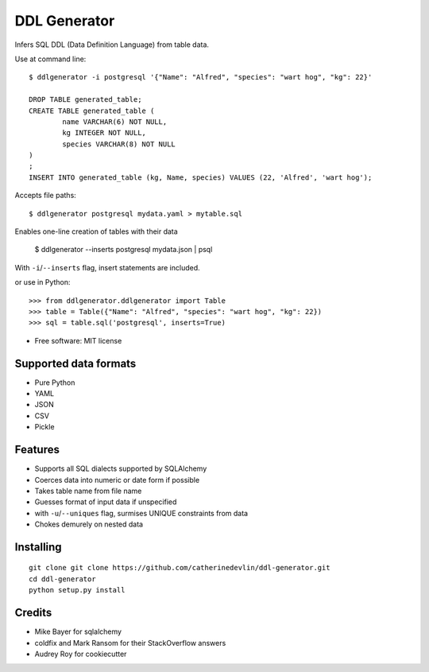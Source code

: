 =============
DDL Generator
=============

Infers SQL DDL (Data Definition Language) from table data.

Use at command line::

    $ ddlgenerator -i postgresql '{"Name": "Alfred", "species": "wart hog", "kg": 22}'

    DROP TABLE generated_table;
    CREATE TABLE generated_table (
	    name VARCHAR(6) NOT NULL, 
	    kg INTEGER NOT NULL, 
	    species VARCHAR(8) NOT NULL 
    )
    ;
    INSERT INTO generated_table (kg, Name, species) VALUES (22, 'Alfred', 'wart hog');
    
Accepts file paths::

    $ ddlgenerator postgresql mydata.yaml > mytable.sql

Enables one-line creation of tables with their data

    $ ddlgenerator --inserts postgresql mydata.json | psql 

With ``-i``/``--inserts`` flag, insert statements are included.

or use in Python::

    >>> from ddlgenerator.ddlgenerator import Table
    >>> table = Table({"Name": "Alfred", "species": "wart hog", "kg": 22})
    >>> sql = table.sql('postgresql', inserts=True)

* Free software: MIT license

Supported data formats
----------------------

- Pure Python
- YAML
- JSON
- CSV
- Pickle

Features
--------

- Supports all SQL dialects supported by SQLAlchemy
- Coerces data into numeric or date form if possible
- Takes table name from file name
- Guesses format of input data if unspecified
- with ``-u``/``--uniques`` flag, surmises UNIQUE constraints from data
- Chokes demurely on nested data

Installing
----------

::

    git clone git clone https://github.com/catherinedevlin/ddl-generator.git
    cd ddl-generator
    python setup.py install

Credits
-------

- Mike Bayer for sqlalchemy
- coldfix and Mark Ransom for their StackOverflow answers
- Audrey Roy for cookiecutter


